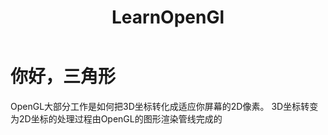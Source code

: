 #+TITLE: LearnOpenGl
* 你好，三角形
OpenGL大部分工作是如何把3D坐标转化成适应你屏幕的2D像素。
3D坐标转变为2D坐标的处理过程由OpenGL的图形渲染管线完成的
** COMMENT 管线
可以分为以下两部分
1. 3D坐标转换为2D坐标
2. 2D坐标转变为实际的有颜色的像素

   #+begin_quote
 2D坐标和像素也是不同的，2D坐标精确表示一个点在2D空间中的位置，而2D像素是这个点的近似值，2D像素受到你的屏幕/窗口分辨率的限制。
   #+end_quote
